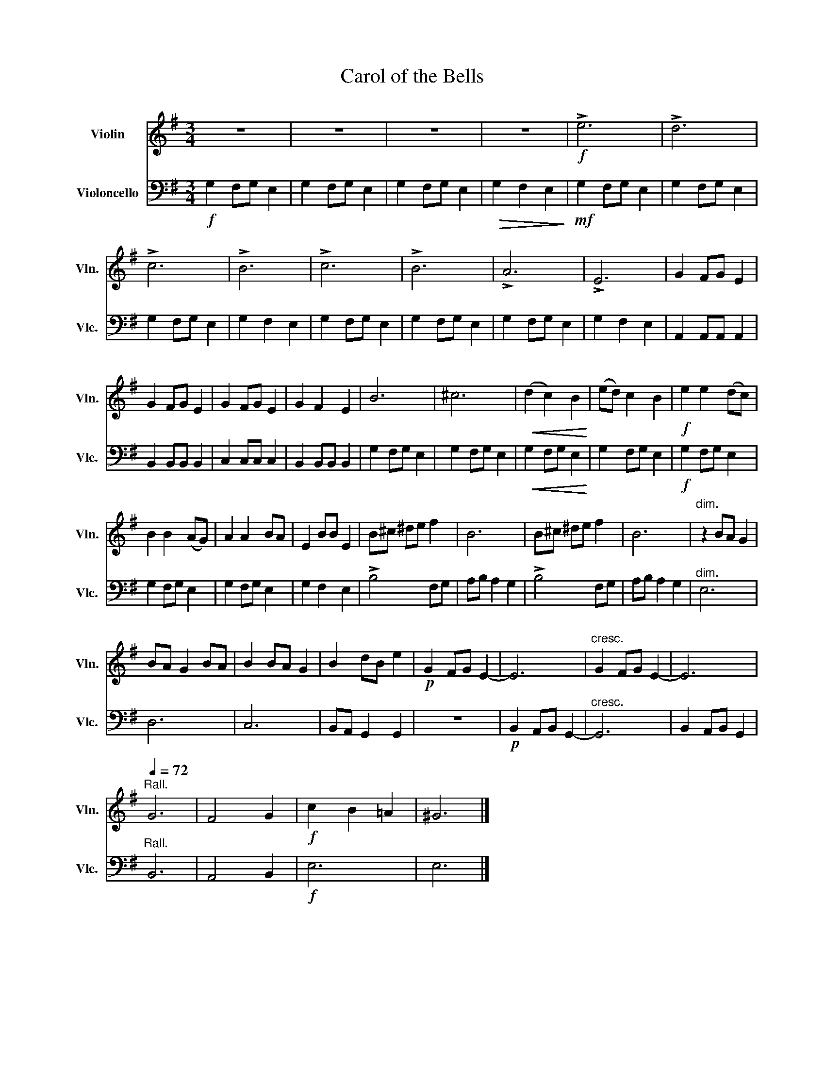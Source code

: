 X:1
T:Carol of the Bells
%%score 1 2
L:1/8
M:3/4
K:G
V:1 treble nm="Violin" snm="Vln."
V:2 bass nm="Violoncello" snm="Vlc."
V:1
 z6 | z6 | z6 | z6 |!f! !>!e6 | !>!d6 | !>!c6 | !>!B6 | !>!c6 | !>!B6 | !>!A6 | !>!E6 | G2 FG E2 | %13
 G2 FG E2 | G2 FG E2 | G2 F2 E2 | B6 | ^c6 |!<(! (d2 c2) B2!<)! | (ed) c2 B2 |!f! e2 e2 (dc) | %21
 B2 B2 (AG) | A2 A2 BA | E2 BB E2 | B^c ^de f2 | B6 | B^c ^de f2 | B6 |"^dim." z2 BA G2 | %29
 BA G2 BA | B2 BA G2 | B2 dB e2 |!p! G2 FG E2- | E6 |"^cresc." G2 FG E2- | E6 | %36
"^Rall."[Q:1/4=72] G6 | F4 G2 |!f! c2 B2 =A2 | ^G6 |] %40
V:2
!f! G,2 F,G, E,2 | G,2 F,G, E,2 | G,2 F,G, E,2 |!>(! G,2 F,2 E,2!>)! |!mf! G,2 F,G, E,2 | %5
 G,2 F,G, E,2 | G,2 F,G, E,2 | G,2 F,2 E,2 | G,2 F,G, E,2 | G,2 F,G, E,2 | G,2 F,G, E,2 | %11
 G,2 F,2 E,2 | A,,2 A,,A,, A,,2 | B,,2 B,,B,, B,,2 | C,2 C,C, C,2 | B,,2 B,,B,, B,,2 | %16
 G,2 F,G, E,2 | G,2 F,G, E,2 |!<(! G,2 F,G, E,2!<)! | G,2 F,G, E,2 |!f! G,2 F,G, E,2 | %21
 G,2 F,G, E,2 | G,2 F,G, E,2 | G,2 F,2 E,2 | !>!B,4 F,G, | A,B, A,2 G,2 | !>!B,4 F,G, | %27
 A,B, A,2 G,2 |"^dim." E,6 | D,6 | C,6 | B,,A,, G,,2 G,,2 | z6 |!p! B,,2 A,,B,, G,,2- | %34
"^cresc." G,,6 | B,,2 A,,B,, G,,2 |"^Rall." B,,6 | A,,4 B,,2 |!f! E,6 | E,6 |] %40

